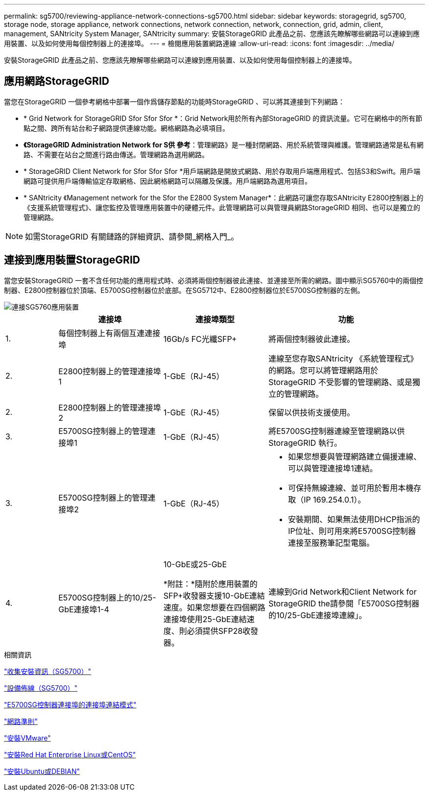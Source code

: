 ---
permalink: sg5700/reviewing-appliance-network-connections-sg5700.html 
sidebar: sidebar 
keywords: storagegrid, sg5700, storage node, storage appliance, network connections, network connection, network, connection, grid, admin, client, management, SANtricity System Manager, SANtricity 
summary: 安裝StorageGRID 此產品之前、您應該先瞭解哪些網路可以連線到應用裝置、以及如何使用每個控制器上的連接埠。 
---
= 檢閱應用裝置網路連線
:allow-uri-read: 
:icons: font
:imagesdir: ../media/


[role="lead"]
安裝StorageGRID 此產品之前、您應該先瞭解哪些網路可以連線到應用裝置、以及如何使用每個控制器上的連接埠。



== 應用網路StorageGRID

當您在StorageGRID 一個參考網格中部署一個作爲儲存節點的功能時StorageGRID 、可以將其連接到下列網路：

* * Grid Network for StorageGRID Sfor Sfor Sfor *：Grid Network用於所有內部StorageGRID 的資訊流量。它可在網格中的所有節點之間、跨所有站台和子網路提供連線功能。網格網路為必填項目。
* *《StorageGRID Administration Network for S供 參考*：管理網路》是一種封閉網路、用於系統管理與維護。管理網路通常是私有網路、不需要在站台之間進行路由傳送。管理網路為選用網路。
* * StorageGRID Client Network for Sfor Sfor Sfor *用戶端網路是開放式網路、用於存取用戶端應用程式、包括S3和Swift。用戶端網路可提供用戶端傳輸協定存取網格、因此網格網路可以隔離及保護。用戶端網路為選用項目。
* * SANtricity 《Management network for the Sfor the E2800 System Manager*：此網路可讓您存取SANtricity E2800控制器上的《支援系統管理程式》、讓您監控及管理應用裝置中的硬體元件。此管理網路可以與管理員網路StorageGRID 相同、也可以是獨立的管理網路。



NOTE: 如需StorageGRID 有關鏈路的詳細資訊、請參閱_網格入門_。



== 連接到應用裝置StorageGRID

當您安裝StorageGRID 一套不含任何功能的應用程式時、必須將兩個控制器彼此連接、並連接至所需的網路。圖中顯示SG5760中的兩個控制器、E2800控制器位於頂端、E5700SG控制器位於底部。在SG5712中、E2800控制器位於E5700SG控制器的左側。

image::../media/sg5760_connections.gif[連接SG5760應用裝置]

[cols="1a,2a,2a,3a"]
|===
|  | 連接埠 | 連接埠類型 | 功能 


 a| 
1.
 a| 
每個控制器上有兩個互連連接埠
 a| 
16Gb/s FC光纖SFP+
 a| 
將兩個控制器彼此連接。



 a| 
2.
 a| 
E2800控制器上的管理連接埠1
 a| 
1-GbE（RJ-45）
 a| 
連線至您存取SANtricity 《系統管理程式》的網路。您可以將管理網路用於StorageGRID 不受影響的管理網路、或是獨立的管理網路。



 a| 
2.
 a| 
E2800控制器上的管理連接埠2
 a| 
1-GbE（RJ-45）
 a| 
保留以供技術支援使用。



 a| 
3.
 a| 
E5700SG控制器上的管理連接埠1
 a| 
1-GbE（RJ-45）
 a| 
將E5700SG控制器連線至管理網路以供StorageGRID 執行。



 a| 
3.
 a| 
E5700SG控制器上的管理連接埠2
 a| 
1-GbE（RJ-45）
 a| 
* 如果您想要與管理網路建立備援連線、可以與管理連接埠1連結。
* 可保持無線連線、並可用於暫用本機存取（IP 169.254.0.1）。
* 安裝期間、如果無法使用DHCP指派的IP位址、則可用來將E5700SG控制器連接至服務筆記型電腦。




 a| 
4.
 a| 
E5700SG控制器上的10/25-GbE連接埠1-4
 a| 
10-GbE或25-GbE

*附註：*隨附於應用裝置的SFP+收發器支援10-GbE連結速度。如果您想要在四個網路連接埠使用25-GbE連結速度、則必須提供SFP28收發器。
 a| 
連線到Grid Network和Client Network for StorageGRID the請參閱「E5700SG控制器的10/25-GbE連接埠連線」。

|===
.相關資訊
link:gathering-installation-information-sg5700.html["收集安裝資訊（SG5700）"]

link:cabling-appliance-sg5700.html["設備佈線（SG5700）"]

link:port-bond-modes-for-e5700sg-controller-ports.html["E5700SG控制器連接埠的連接埠連結模式"]

link:../network/index.html["網路準則"]

link:../vmware/index.html["安裝VMware"]

link:../rhel/index.html["安裝Red Hat Enterprise Linux或CentOS"]

link:../ubuntu/index.html["安裝Ubuntu或DEBIAN"]
